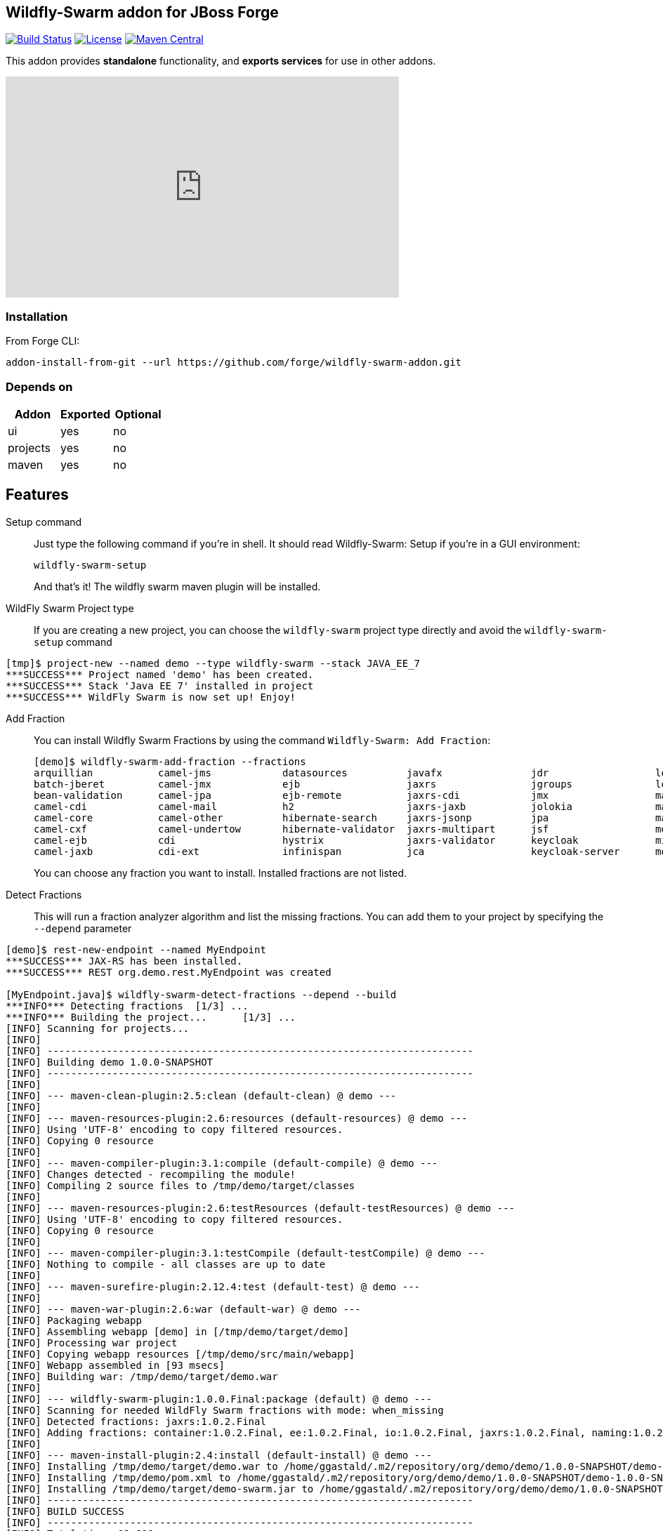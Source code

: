:idprefix: id_ 
:source-highlighter: pygments

== Wildfly-Swarm addon for JBoss Forge
image:https://projectodd.ci.cloudbees.com/buildStatus/icon?job=wildfly-swarm-addon["Build Status", link="https://projectodd.ci.cloudbees.com/job/wildfly-swarm-addon"]
image:http://img.shields.io/:license-EPL-blue.svg["License", link="https://www.eclipse.org/legal/epl-v10.html"]
image:https://maven-badges.herokuapp.com/maven-central/org.jboss.forge.addon/wildfly-swarm/badge.svg["Maven Central", link="https://maven-badges.herokuapp.com/maven-central/org.jboss.forge.addon/wildfly-swarm"]

This addon provides *standalone* functionality, and *exports services* for use in other addons. 

++++
<iframe width="560" height="315" src="https://www.youtube.com/embed/ebcnOopZFWs" frameborder="0" allowfullscreen></iframe>
++++

=== Installation

From Forge CLI:

[source,shell]
----
addon-install-from-git --url https://github.com/forge/wildfly-swarm-addon.git
----

=== Depends on
[options="header"]
|===
|Addon |Exported |Optional

|ui
|yes
|no

|projects
|yes
|no

|maven
|yes
|no
|===


== Features
Setup command:: 
Just type the following command if you're in shell. It should read Wildfly-Swarm: Setup if you're in a GUI environment:  
+
[source,java]
----
wildfly-swarm-setup
----
+
And that's it! The wildfly swarm maven plugin will be installed. 

WildFly Swarm Project type:: 
If you are creating a new project, you can choose the `wildfly-swarm` project type directly and avoid the `wildfly-swarm-setup` command

[source,shell]
----
[tmp]$ project-new --named demo --type wildfly-swarm --stack JAVA_EE_7 
***SUCCESS*** Project named 'demo' has been created.
***SUCCESS*** Stack 'Java EE 7' installed in project
***SUCCESS*** WildFly Swarm is now set up! Enjoy!
----

Add Fraction::
You can install Wildfly Swarm Fractions by using the command `Wildfly-Swarm: Add Fraction`: 
+
[source,java]
----
[demo]$ wildfly-swarm-add-fraction --fractions 
arquillian           camel-jms            datasources          javafx               jdr                  logging              monitor              swagger              vertx                
batch-jberet         camel-jmx            ejb                  jaxrs                jgroups              logstash             mysql                swagger-webapp       webservices          
bean-validation      camel-jpa            ejb-remote           jaxrs-cdi            jmx                  mail                 postgresql           topology-consul      
camel-cdi            camel-mail           h2                   jaxrs-jaxb           jolokia              management           remoting             topology-jgroups     
camel-core           camel-other          hibernate-search     jaxrs-jsonp          jpa                  management-console   resource-adapters    topology-openshift   
camel-cxf            camel-undertow       hibernate-validator  jaxrs-multipart      jsf                  messaging            ribbon               topology-webapp      
camel-ejb            cdi                  hystrix              jaxrs-validator      keycloak             microprofile         ribbon-secured       transactions         
camel-jaxb           cdi-ext              infinispan           jca                  keycloak-server      mod_cluster          spring               undertow             

----
+
You can choose any fraction you want to install. Installed fractions are not listed.

Detect Fractions::
This will run a fraction analyzer algorithm and list the missing fractions. You can add them to your project by specifying the `--depend` parameter 

[source,shell]
----
[demo]$ rest-new-endpoint --named MyEndpoint
***SUCCESS*** JAX-RS has been installed.
***SUCCESS*** REST org.demo.rest.MyEndpoint was created

[MyEndpoint.java]$ wildfly-swarm-detect-fractions --depend --build 
***INFO*** Detecting fractions 	[1/3] ...
***INFO*** Building the project... 	[1/3] ...
[INFO] Scanning for projects...
[INFO]                                                                         
[INFO] ------------------------------------------------------------------------
[INFO] Building demo 1.0.0-SNAPSHOT
[INFO] ------------------------------------------------------------------------
[INFO] 
[INFO] --- maven-clean-plugin:2.5:clean (default-clean) @ demo ---
[INFO] 
[INFO] --- maven-resources-plugin:2.6:resources (default-resources) @ demo ---
[INFO] Using 'UTF-8' encoding to copy filtered resources.
[INFO] Copying 0 resource
[INFO] 
[INFO] --- maven-compiler-plugin:3.1:compile (default-compile) @ demo ---
[INFO] Changes detected - recompiling the module!
[INFO] Compiling 2 source files to /tmp/demo/target/classes
[INFO] 
[INFO] --- maven-resources-plugin:2.6:testResources (default-testResources) @ demo ---
[INFO] Using 'UTF-8' encoding to copy filtered resources.
[INFO] Copying 0 resource
[INFO] 
[INFO] --- maven-compiler-plugin:3.1:testCompile (default-testCompile) @ demo ---
[INFO] Nothing to compile - all classes are up to date
[INFO] 
[INFO] --- maven-surefire-plugin:2.12.4:test (default-test) @ demo ---
[INFO] 
[INFO] --- maven-war-plugin:2.6:war (default-war) @ demo ---
[INFO] Packaging webapp
[INFO] Assembling webapp [demo] in [/tmp/demo/target/demo]
[INFO] Processing war project
[INFO] Copying webapp resources [/tmp/demo/src/main/webapp]
[INFO] Webapp assembled in [93 msecs]
[INFO] Building war: /tmp/demo/target/demo.war
[INFO] 
[INFO] --- wildfly-swarm-plugin:1.0.0.Final:package (default) @ demo ---
[INFO] Scanning for needed WildFly Swarm fractions with mode: when_missing
[INFO] Detected fractions: jaxrs:1.0.2.Final
[INFO] Adding fractions: container:1.0.2.Final, ee:1.0.2.Final, io:1.0.2.Final, jaxrs:1.0.2.Final, naming:1.0.2.Final, security:1.0.2.Final, undertow:1.0.2.Final
[INFO] 
[INFO] --- maven-install-plugin:2.4:install (default-install) @ demo ---
[INFO] Installing /tmp/demo/target/demo.war to /home/ggastald/.m2/repository/org/demo/demo/1.0.0-SNAPSHOT/demo-1.0.0-SNAPSHOT.war
[INFO] Installing /tmp/demo/pom.xml to /home/ggastald/.m2/repository/org/demo/demo/1.0.0-SNAPSHOT/demo-1.0.0-SNAPSHOT.pom
[INFO] Installing /tmp/demo/target/demo-swarm.jar to /home/ggastald/.m2/repository/org/demo/demo/1.0.0-SNAPSHOT/demo-1.0.0-SNAPSHOT-swarm.jar
[INFO] ------------------------------------------------------------------------
[INFO] BUILD SUCCESS
[INFO] ------------------------------------------------------------------------
[INFO] Total time: 13.808 s
[INFO] Finished at: 2016-07-08T14:14:13-03:00
[INFO] Final Memory: 80M/859M
[INFO] ------------------------------------------------------------------------
***INFO*** Detected fractions: [org.wildfly.swarm:jaxrs:1.0.2.Final]
***INFO*** Adding missing fractions as project dependencies... 	[3/3] ...
***INFO*** Installing the following dependencies: [org.wildfly.swarm:jaxrs:1.0.2.Final]
----

List Fractions::
This will list all the available fractions

[source,shell]
----
[MyEndpoint.java]$ wildfly-swarm-list-fractions 
arquillian: Arquillian (Arquillian)
batch-jberet: Batch (Java EE Batch with JBeret)
bean-validation: Bean Validation (Define constraints on object models with annotations)
bootstrap: Bootstrap (Bootstrap)
camel-cdi: Camel CDI (Camel)
camel-core: Camel Core :: Main (Camel)
camel-cxf: Camel CXF (Camel)
camel-ejb: Camel EJB (Camel)
camel-jaxb: Camel JAXB (Camel)
camel-jms: Camel JMS (Camel)
camel-jmx: Camel JMX (Camel)
camel-jpa: Camel JPA (Camel)
camel-mail: Camel Mail (Camel)
camel-other: Camel Other (Camel)
camel-undertow: Camel Undertow (Camel)
cdi: CDI (CDI with Weld)
cdi-ext: CDI Extensions (CDI Extensions)
connector: Connector (Connector)
container: Container (Container)
datasources: Datasources (Datasources for installing database drivers, etc)
ee: EE (EE)
ejb: EJB (Use EJBs in your application)
ejb-remote: EJB Remote (Access EJBs in remote containers)
h2: H2 (H2 driver and datasource)
hibernate-search: Hibernate Search (Hibernate Search transparently indexes your objects and offers fast regular, full-text and geolocation search. Ease of use and easy clustering are core.)
hibernate-validator: Hibernate Validator (Validation annotations going beyond Bean Validation)
hystrix: Hystrix (Latency and Fault Tolerance, such as Circuit Breaker, with Hystrix from Netflix OSS)
infinispan: Infinispan (Distributed in-memory key/value store)
io: IO (IO)
javafx: JavaFX (For using JavaFX classes in your application.)
jaxrs: JAX-RS (RESTful Web Services with RESTEasy)
jaxrs-cdi: JAX-RS with CDI (Provide CDI injection into RESTful services)
jaxrs-jaxb: JAX-RS with JAXB (Add JAXB binding support for RESTful services)
jaxrs-jsonp: JAX-RS with JSON-P (Enable JSON-P interchange format for RESTful services)
jaxrs-multipart: JAX-RS with Multipart (Multipart support for RESTful services)
jaxrs-validator: JAX-RS with Validation (Validation support for RESTful services)
jca: JCA (Java EE Connector Architecture)
jdr: JBoss Diagnostic Reporting (Enables the gathering of diagnostic data for use in remote analysis of error conditions. Although the data is in a simple format and could be useful to anyone, primarily useful for JBoss EAP subscribers who would provide the data to Red Hat when requesting support)
jgroups: JGroups (Reliable messaging for creating a cluster)
jgroups-module: JGroups replacement module (JGroups replacement module)
jmx: JMX (Expose resources as MBeans)
jolokia: Jolokia (Deploys the jolokia.war to activate JMX-HTTP bridge as an alternative to JSR-160 connectors)
jpa: JPA (Java Persistence API with Hibernate and H2 datasource)
jsf: JSF (Java Server Faces for developing UIs)
keycloak: Keycloak (Securing your RESTful services)
keycloak-server: Keycloak Server (Running Keycloak in an uber jar)
logging: Logging (Customizing the Logging for WildFly)
logstash: Logstash (Write log entries to Logstash for use in ELK stack)
mail: Mail (Java Mail API for messaging)
management: Management (Enables WildFly management capabilities)
management-console: Management Console (UI to manage a running WildFly/Swarm server)
messaging: Messaging (JMS Messaging with ActiveMQ)
microprofile: MicroProfile (Implementation of MicroProfile.io)
mod_cluster: Modcluster (Modcluster support)
monitor: Monitor (Health endpoints for your application)
msc: MSC (WildFly Swarm: MSC)
mysql: MySQL (MySQL driver and datasource)
naming: Naming (WildFly Swarm: Naming)
postgresql: PostgreSQL (PostgreSQL driver and datasource)
remoting: Remoting (Connecting to remote containers)
request-controller: Request Controller (Request Controller)
resource-adapters: Resource Adapters (Resource Adapters deployed with .rar files)
ribbon: Ribbon (Client side load balancing with Netflix Ribbon)
ribbon-secured: Ribbon Secured (Provides security token propagation across invocations when using Netflix Ribbon and Keycloak)
security: Security (Security)
spring: Spring WebMVC (RESTful services with Spring WebMVC)
swagger: Swagger (Generate swagger.json for all JAX-RS endpoints in your application)
swagger-webapp: Swagger Webapp (UI for Swagger to visualize the generated swagger.json)
topology: Topology (Topology)
topology-consul: Hashicorp Consul (Service Discovery with Hashicorp Consul)
topology-jgroups: JGroups (Utilizes JGroups as a Service Registry that is discoverable)
topology-openshift: OpenShift (Service Discovery with OpenShift)
topology-webapp: Topology UI (Server-Sent Events of instances being added/removed from cluster)
transactions: Transactions (JTA distributed transactions with Narayana)
undertow: Undertow (Servlet Container with Undertow)
vertx: Vert.x (Deploys the Vert.x JCA Adapter)
webservices: Web Services (Web Services with CXF)
----

Create Main Class:: 
Creates a Java Class with a main() method containing some basic code to boot Swarm and configure it in the swarm maven plugin.

[source,shell]
----
[MyEndpoint.java]$ wildfly-swarm-new-main-class 
***SUCCESS*** Main Class org.demo.Main was created
[Main.java]$ cat -c .
package org.demo;

import org.wildfly.swarm.Swarm;

public class Main {

	public static void main(String[] args) throws Exception {
		Swarm swarm = new Swarm();
		swarm.start();
		swarm.deploy();
	}
}
----

Run:: 
Builds and executes the current swarmed project (in command line mode only so far) and will block the UI until Ctrl+C is pressed.

[source,shell]
----
[Main.java]$ wildfly-swarm-run 
[INFO] Scanning for projects...
[INFO]                                                                         
[INFO] ------------------------------------------------------------------------
[INFO] Building demo 1.0.0-SNAPSHOT
[INFO] ------------------------------------------------------------------------
[INFO] 
[INFO] >>> wildfly-swarm-plugin:1.0.0.Final:run (default-cli) > package @ demo >>>
[INFO] 
[INFO] --- maven-resources-plugin:2.6:resources (default-resources) @ demo ---
[INFO] Using 'UTF-8' encoding to copy filtered resources.
[INFO] Copying 0 resource
[INFO] 
[INFO] --- maven-compiler-plugin:3.1:compile (default-compile) @ demo ---
[INFO] Changes detected - recompiling the module!
[INFO] Compiling 3 source files to /tmp/demo/target/classes
[INFO] 
[INFO] --- maven-resources-plugin:2.6:testResources (default-testResources) @ demo ---
[INFO] Not copying test resources
[INFO] 
[INFO] --- maven-compiler-plugin:3.1:testCompile (default-testCompile) @ demo ---
[INFO] Not compiling test sources
[INFO] 
[INFO] --- maven-surefire-plugin:2.12.4:test (default-test) @ demo ---
[INFO] Tests are skipped.
[INFO] 
[INFO] --- maven-war-plugin:2.6:war (default-war) @ demo ---
[INFO] Packaging webapp
[INFO] Assembling webapp [demo] in [/tmp/demo/target/demo]
[INFO] Processing war project
[INFO] Copying webapp resources [/tmp/demo/src/main/webapp]
[INFO] Webapp assembled in [107 msecs]
[INFO] Building war: /tmp/demo/target/demo.war
[INFO] 
[INFO] --- wildfly-swarm-plugin:1.0.0.Final:package (default) @ demo ---
[INFO] 
[INFO] <<< wildfly-swarm-plugin:1.0.0.Final:run (default-cli) < package @ demo <<<
[INFO] 
[INFO] --- wildfly-swarm-plugin:1.0.0.Final:run (default-cli) @ demo ---
[INFO] Starting .war
Dependencies not bundled, will resolve from local M2REPO
14:17:06,738 INFO  [org.jboss.msc] (main) JBoss MSC version 1.2.6.Final
14:17:07,046 INFO  [org.jboss.as] (MSC service thread 1-7) WFLYSRV0049: WildFly Core 2.0.10.Final "Kenny" starting
14:17:07,966 INFO  [org.jboss.as.naming] (ServerService Thread Pool -- 13) WFLYNAM0001: Activating Naming Subsystem
14:17:07,975 INFO  [org.jboss.as.security] (ServerService Thread Pool -- 15) WFLYSEC0002: Activating Security Subsystem
14:17:07,976 INFO  [org.wildfly.extension.io] (ServerService Thread Pool -- 11) WFLYIO001: Worker 'default' has auto-configured to 8 core threads with 64 task threads based on your 4 available processors
14:17:07,983 INFO  [org.wildfly.extension.undertow] (MSC service thread 1-2) WFLYUT0003: Undertow 1.3.15.Final starting
14:17:07,983 INFO  [org.wildfly.extension.undertow] (ServerService Thread Pool -- 10) WFLYUT0003: Undertow 1.3.15.Final starting
14:17:07,990 INFO  [org.jboss.as.security] (MSC service thread 1-6) WFLYSEC0001: Current PicketBox version=4.9.4.Final
14:17:08,102 INFO  [org.jboss.as.naming] (MSC service thread 1-1) WFLYNAM0003: Starting Naming Service
14:17:08,153 INFO  [org.xnio] (MSC service thread 1-7) XNIO version 3.3.4.Final
14:17:08,190 INFO  [org.xnio.nio] (MSC service thread 1-7) XNIO NIO Implementation Version 3.3.4.Final
14:17:08,311 INFO  [org.wildfly.extension.undertow] (MSC service thread 1-8) WFLYUT0012: Started server default-server.
14:17:08,784 INFO  [org.jboss.as] (Controller Boot Thread) WFLYSRV0025: WildFly Core 2.0.10.Final "Kenny" started in 2068ms - Started 63 of 75 services (14 services are lazy, passive or on-demand)
14:17:08,923 INFO  [org.wildfly.extension.undertow] (MSC service thread 1-3) WFLYUT0006: Undertow HTTP listener default listening on [0:0:0:0:0:0:0:0]:8080
14:17:09,412 INFO  [org.wildfly.swarm.runtime.deployer] (main) deploying demo.war
14:17:09,454 INFO  [org.jboss.as.server.deployment] (MSC service thread 1-5) WFLYSRV0027: Starting deployment of "demo.war" (runtime-name: "demo.war")
14:17:10,039 INFO  [org.wildfly.extension.undertow] (MSC service thread 1-8) WFLYUT0018: Host default-host starting
14:17:10,587 INFO  [org.jboss.resteasy.resteasy_jaxrs.i18n] (ServerService Thread Pool -- 6) RESTEASY002225: Deploying javax.ws.rs.core.Application: class org.demo.rest.RestApplication
14:17:10,639 INFO  [org.wildfly.extension.undertow] (ServerService Thread Pool -- 6) WFLYUT0021: Registered web context: /
14:17:10,744 INFO  [org.jboss.as.server] (main) WFLYSRV0010: Deployed "demo.war" (runtime-name : "demo.war")
----
